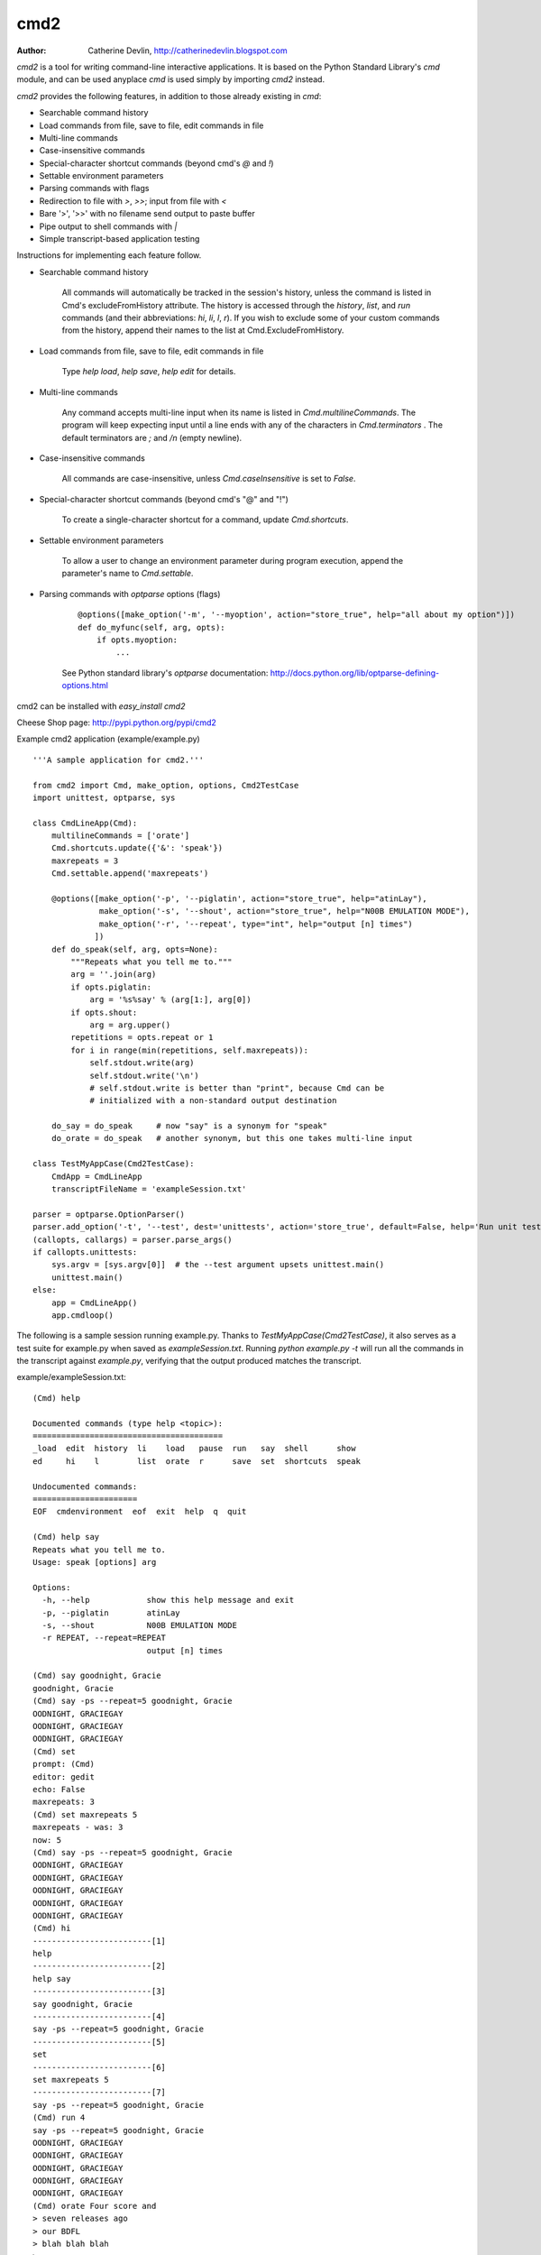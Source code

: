 ----
cmd2
----

.. image:: https://secure.travis-ci.org/python-cmd2/cmd2.png?branch=master
   :target: http://travis-ci.org/python-cmd2/cmd2
   :alt: Build status

.. image:: https://img.shields.io/pypi/dm/cmd2.svg?style=plastic
   :target: https://pypi.python.org/pypi/cmd2/
   :alt: Downloads

.. image:: https://img.shields.io/pypi/v/cmd2.svg?style=plastic
   :target: https://pypi.python.org/pypi/cmd2/
   :alt: Latest Version

.. image:: https://img.shields.io/github/license/python-cmd2/cmd2.svg?style=plastic
    :target: https://pypi.python.org/pypi/cmd2/
    :alt: License

:Author: Catherine Devlin, http://catherinedevlin.blogspot.com

`cmd2` is a tool for writing command-line interactive applications.  It is based on the Python Standard Library's `cmd` module, and can be used anyplace `cmd` is used simply by importing `cmd2` instead.

`cmd2` provides the following features, in addition to those already existing in `cmd`:

- Searchable command history
- Load commands from file, save to file, edit commands in file
- Multi-line commands
- Case-insensitive commands
- Special-character shortcut commands (beyond cmd's `@` and `!`)
- Settable environment parameters
- Parsing commands with flags
- Redirection to file with `>`, `>>`; input from file with `<`
- Bare '>', '>>' with no filename send output to paste buffer
- Pipe output to shell commands with `|`
- Simple transcript-based application testing

Instructions for implementing each feature follow.

- Searchable command history

    All commands will automatically be tracked in the session's history, unless the command is listed in Cmd's excludeFromHistory attribute.
    The history is accessed through the `history`, `list`, and `run` commands
    (and their abbreviations: `hi`, `li`, `l`, `r`).
    If you wish to exclude some of your custom commands from the history, append their names
    to the list at Cmd.ExcludeFromHistory.

- Load commands from file, save to file, edit commands in file

    Type `help load`, `help save`, `help edit` for details.

- Multi-line commands

    Any command accepts multi-line input when its name is listed in `Cmd.multilineCommands`.
    The program will keep expecting input until a line ends with any of the characters
    in `Cmd.terminators` .  The default terminators are `;` and `/n` (empty newline).

- Case-insensitive commands

    All commands are case-insensitive, unless `Cmd.caseInsensitive` is set to `False`.

- Special-character shortcut commands (beyond cmd's "@" and "!")

    To create a single-character shortcut for a command, update `Cmd.shortcuts`.

- Settable environment parameters

    To allow a user to change an environment parameter during program execution,
    append the parameter's name to `Cmd.settable`.

- Parsing commands with `optparse` options (flags)

    ::

        @options([make_option('-m', '--myoption', action="store_true", help="all about my option")])
        def do_myfunc(self, arg, opts):
            if opts.myoption:
                ...

    See Python standard library's `optparse` documentation: http://docs.python.org/lib/optparse-defining-options.html

cmd2 can be installed with `easy_install cmd2`

Cheese Shop page: http://pypi.python.org/pypi/cmd2

Example cmd2 application (example/example.py) ::

    '''A sample application for cmd2.'''

    from cmd2 import Cmd, make_option, options, Cmd2TestCase
    import unittest, optparse, sys

    class CmdLineApp(Cmd):
        multilineCommands = ['orate']
        Cmd.shortcuts.update({'&': 'speak'})
        maxrepeats = 3
        Cmd.settable.append('maxrepeats')

        @options([make_option('-p', '--piglatin', action="store_true", help="atinLay"),
                  make_option('-s', '--shout', action="store_true", help="N00B EMULATION MODE"),
                  make_option('-r', '--repeat', type="int", help="output [n] times")
                 ])
        def do_speak(self, arg, opts=None):
            """Repeats what you tell me to."""
            arg = ''.join(arg)
            if opts.piglatin:
                arg = '%s%say' % (arg[1:], arg[0])
            if opts.shout:
                arg = arg.upper()
            repetitions = opts.repeat or 1
            for i in range(min(repetitions, self.maxrepeats)):
                self.stdout.write(arg)
                self.stdout.write('\n')
                # self.stdout.write is better than "print", because Cmd can be
                # initialized with a non-standard output destination

        do_say = do_speak     # now "say" is a synonym for "speak"
        do_orate = do_speak   # another synonym, but this one takes multi-line input

    class TestMyAppCase(Cmd2TestCase):
        CmdApp = CmdLineApp
        transcriptFileName = 'exampleSession.txt'

    parser = optparse.OptionParser()
    parser.add_option('-t', '--test', dest='unittests', action='store_true', default=False, help='Run unit test suite')
    (callopts, callargs) = parser.parse_args()
    if callopts.unittests:
        sys.argv = [sys.argv[0]]  # the --test argument upsets unittest.main()
        unittest.main()
    else:
        app = CmdLineApp()
        app.cmdloop()

The following is a sample session running example.py.
Thanks to `TestMyAppCase(Cmd2TestCase)`, it also serves as a test
suite for example.py when saved as `exampleSession.txt`.
Running `python example.py -t` will run all the commands in the
transcript against `example.py`, verifying that the output produced
matches the transcript.

example/exampleSession.txt::

    (Cmd) help

    Documented commands (type help <topic>):
    ========================================
    _load  edit  history  li    load   pause  run   say  shell      show
    ed     hi    l        list  orate  r      save  set  shortcuts  speak

    Undocumented commands:
    ======================
    EOF  cmdenvironment  eof  exit  help  q  quit

    (Cmd) help say
    Repeats what you tell me to.
    Usage: speak [options] arg

    Options:
      -h, --help            show this help message and exit
      -p, --piglatin        atinLay
      -s, --shout           N00B EMULATION MODE
      -r REPEAT, --repeat=REPEAT
                            output [n] times

    (Cmd) say goodnight, Gracie
    goodnight, Gracie
    (Cmd) say -ps --repeat=5 goodnight, Gracie
    OODNIGHT, GRACIEGAY
    OODNIGHT, GRACIEGAY
    OODNIGHT, GRACIEGAY
    (Cmd) set
    prompt: (Cmd)
    editor: gedit
    echo: False
    maxrepeats: 3
    (Cmd) set maxrepeats 5
    maxrepeats - was: 3
    now: 5
    (Cmd) say -ps --repeat=5 goodnight, Gracie
    OODNIGHT, GRACIEGAY
    OODNIGHT, GRACIEGAY
    OODNIGHT, GRACIEGAY
    OODNIGHT, GRACIEGAY
    OODNIGHT, GRACIEGAY
    (Cmd) hi
    -------------------------[1]
    help
    -------------------------[2]
    help say
    -------------------------[3]
    say goodnight, Gracie
    -------------------------[4]
    say -ps --repeat=5 goodnight, Gracie
    -------------------------[5]
    set
    -------------------------[6]
    set maxrepeats 5
    -------------------------[7]
    say -ps --repeat=5 goodnight, Gracie
    (Cmd) run 4
    say -ps --repeat=5 goodnight, Gracie
    OODNIGHT, GRACIEGAY
    OODNIGHT, GRACIEGAY
    OODNIGHT, GRACIEGAY
    OODNIGHT, GRACIEGAY
    OODNIGHT, GRACIEGAY
    (Cmd) orate Four score and
    > seven releases ago
    > our BDFL
    > blah blah blah
    >
    >
    Four score and seven releases ago our BDFL blah blah blah
    (Cmd) & look, a shortcut!
    look, a shortcut!
    (Cmd) say put this in a file > myfile.txt
    (Cmd) say < myfile.txt
    put this in a file
    (Cmd) set prompt "---> "
    prompt - was: (Cmd)
    now: --->
    ---> say goodbye
    goodbye

